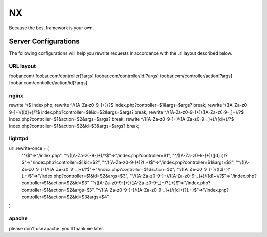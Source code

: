 ==
NX
==

Because the best framework is your own.


Server Configurations
---------------------

The following configurations will help you rewrite requests in accordance with the url layout described below.

URL layout
``````````
::

foobar.com/
foobar.com/controller[?args]
foobar.com/controller/id[?args]
foobar.com/controller/action[?args]
foobar.com/controller/action/id[?args]


nginx
`````
::

rewrite ^/$ index.php;
rewrite ^/([A-Za-z0-9\-]+)/?$ index.php?controller=$1&args=$args? break;
rewrite ^/([A-Za-z0-9\-]+)/([\d]+)/?$ index.php?controller=$1&id=$2&args=$args? break;
rewrite ^/([A-Za-z0-9\-]+)/([A-Za-z0-9\-_]+)/?$ index.php?controller=$1&action=$2&args=$args? break;
rewrite ^/([A-Za-z0-9\-]+)/([A-Za-z0-9\-_]+)/([\d]+)/?$ index.php?controller=$1&action=$2&id=$3&args=$args? break;


lighttpd
````````
::

url.rewrite-once = (
        "^/$"=>"/index.php",
        "^/([A-Za-z0-9\-]+)/?$"=>"/index.php?controller=$1",
        "^/([A-Za-z0-9\-]+)/([\d]+)/?$"=>"/index.php?controller=$1&id=$2",
        "^/([A-Za-z0-9\-]+)\?(.+)$"=>"/index.php?controller=$1&args=$2",
        "^/([A-Za-z0-9\-]+)/([A-Za-z0-9\-_]+)/?$"=>"/index.php?controller=$1&action=$2",
        "^/([A-Za-z0-9\-]+)/([\d]+)\?(.+)$"=>"/index.php?controller=$1&id=$2&args=$3",
        "^/([A-Za-z0-9\-]+)/([A-Za-z0-9\-_]+)/([\d]+)/?$"=>"/index.php?controller=$1&action=$2&id=$3",
        "^/([A-Za-z0-9\-]+)/([A-Za-z0-9\-_]+)\?(.+)$"=>"/index.php?controller=$1&action=$2&args=$3",
        "^/([A-Za-z0-9\-]+)/([A-Za-z0-9\-_]+)/([\d]+)\?(.+)$"=>"/index.php?controller=$1&action=$2&id=$3&args=$4"
)


apache
``````

please don't use apache.  you'll thank me later.
